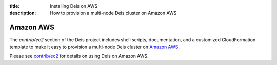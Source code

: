 :title: Installing Deis on AWS
:description: How to provision a multi-node Deis cluster on Amazon AWS

.. _deis_on_aws:

Amazon AWS
==========

The `contrib/ec2` section of the Deis project includes shell scripts,
documentation, and a customized CloudFormation template to make it easy
to provision a multi-node Deis cluster on `Amazon AWS`_.

Please see `contrib/ec2`_ for details on using Deis on Amazon AWS.


.. _`Amazon EC2`: https://github.com/deis/deis/tree/master/contrib/ec2#readme
.. _`contrib/ec2`: https://github.com/deis/deis/tree/master/contrib/ec2
